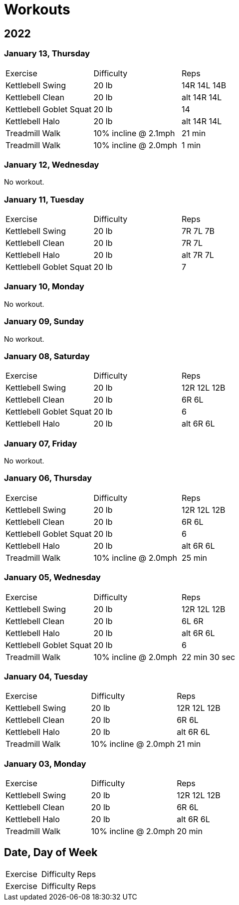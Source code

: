 = Workouts

== 2022

=== January 13, Thursday

[cols="1,1,1"]
|===
|Exercise
|Difficulty
|Reps

|Kettlebell Swing|20 lb|14R 14L 14B
|Kettlebell Clean|20 lb|alt 14R 14L
|Kettlebell Goblet Squat|20 lb|14
|Kettlebell Halo|20 lb|alt 14R 14L
|Treadmill Walk|10% incline @ 2.1mph|21 min
|Treadmill Walk|10% incline @ 2.0mph|1 min
|===

=== January 12, Wednesday

No workout.

=== January 11, Tuesday

[cols="1,1,1"]
|===
|Exercise
|Difficulty
|Reps

|Kettlebell Swing|20 lb|7R 7L 7B
|Kettlebell Clean|20 lb|7R 7L
|Kettlebell Halo|20 lb|alt 7R 7L
|Kettlebell Goblet Squat|20 lb|7
|===

=== January 10, Monday

No workout.

=== January 09, Sunday

No workout.

=== January 08, Saturday

[cols="1,1,1"]
|===
|Exercise
|Difficulty
|Reps

|Kettlebell Swing|20 lb|12R 12L 12B
|Kettlebell Clean|20 lb|6R 6L
|Kettlebell Goblet Squat|20 lb|6
|Kettlebell Halo|20 lb|alt 6R 6L
|===

=== January 07, Friday

No workout.

=== January 06, Thursday

[cols="1,1,1"]
|===
|Exercise
|Difficulty
|Reps

|Kettlebell Swing|20 lb|12R 12L 12B
|Kettlebell Clean|20 lb|6R 6L
|Kettlebell Goblet Squat|20 lb|6
|Kettlebell Halo|20 lb|alt 6R 6L
|Treadmill Walk|10% incline @ 2.0mph|25 min
|===

=== January 05, Wednesday

[cols="1,1,1"]
|===
|Exercise
|Difficulty
|Reps

|Kettlebell Swing|20 lb|12R 12L 12B
|Kettlebell Clean|20 lb|6L 6R
|Kettlebell Halo|20 lb|alt 6R 6L
|Kettlebell Goblet Squat|20 lb|6
|Treadmill Walk|10% incline @ 2.0mph|22 min 30 sec
|===

=== January 04, Tuesday

[cols="1,1,1"]
|===
|Exercise
|Difficulty
|Reps

|Kettlebell Swing|20 lb|12R 12L 12B
|Kettlebell Clean|20 lb|6R 6L
|Kettlebell Halo|20 lb|alt 6R 6L
|Treadmill Walk|10% incline @ 2.0mph|21 min
|===

=== January 03, Monday

[cols="1,1,1"]
|===
|Exercise
|Difficulty
|Reps

|Kettlebell Swing|20 lb|12R 12L 12B
|Kettlebell Clean|20 lb|6R 6L
|Kettlebell Halo|20 lb|alt 6R 6L
|Treadmill Walk|10% incline @ 2.0mph|20 min
|===

== Date, Day of Week

[cols="1,1,1"]
|===
|Exercise
|Difficulty
|Reps

|Exercise|Difficulty|Reps
|===
